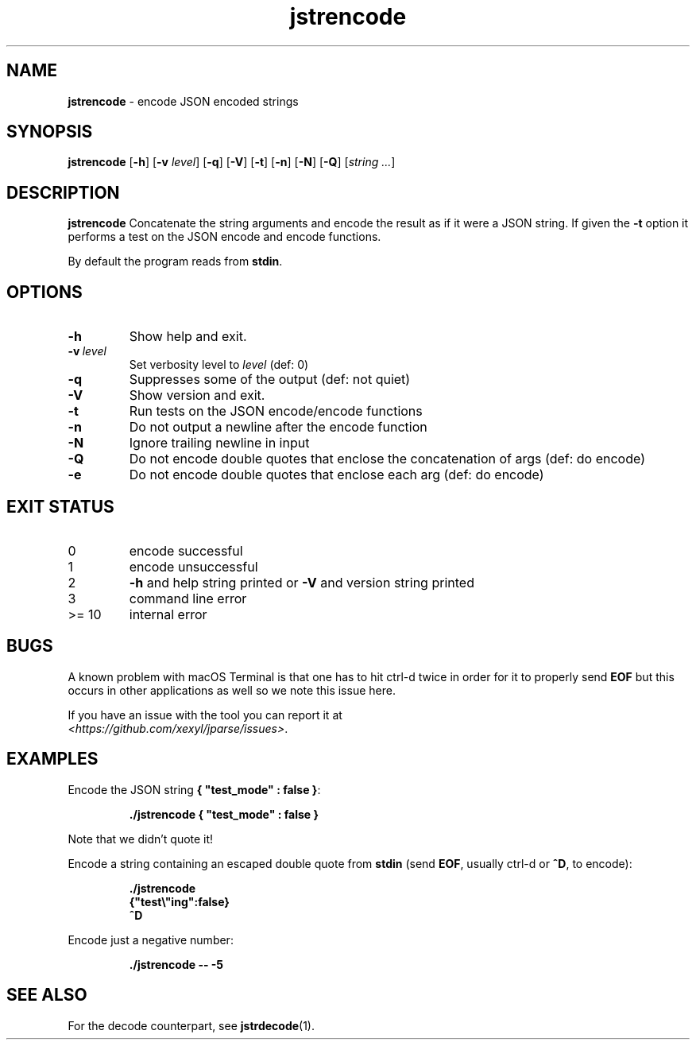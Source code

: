 .\" section 1 man page for jstrencode
.\"
.\" This man page was first written by Cody Boone Ferguson for the IOCCC
.\" in 2022.
.\"
.\" Humour impairment is not virtue nor is it a vice, it's just plain
.\" wrong: almost as wrong as JSON spec mis-features and C++ obfuscation! :-)
.\"
.\" "Share and Enjoy!"
.\"     --  Sirius Cybernetics Corporation Complaints Division, JSON spec department. :-)
.\"
.TH jstrencode 1 "10 October 2024" "jstrencode" "jparse tools"
.SH NAME
.B jstrencode
\- encode JSON encoded strings
.SH SYNOPSIS
.B jstrencode
.RB [\| \-h \|]
.RB [\| \-v
.IR level \|]
.RB [\| \-q \|]
.RB [\| \-V \|]
.RB [\| \-t \|]
.RB [\| \-n \|]
.RB [\| \-N \|]
.RB [\| \-Q \|]
.RI [\| string
.IR ... \|]
.SH DESCRIPTION
.B jstrencode
Concatenate the string arguments and encode the result as if it were a JSON string.
If given the
.B \-t
option it performs a test on the JSON encode and encode functions.
.PP
By default the program reads from
.BR stdin .
.SH OPTIONS
.TP
.B \-h
Show help and exit.
.TP
.BI \-v\  level
Set verbosity level to
.I level
(def: 0)
.TP
.B \-q
Suppresses some of the output (def: not quiet)
.TP
.B \-V
Show version and exit.
.TP
.B \-t
Run tests on the JSON encode/encode functions
.TP
.B \-n
Do not output a newline after the encode function
.TP
.B \-N
Ignore trailing newline in input
.TP
.B \-Q
Do not encode double quotes that enclose the concatenation of args (def: do encode)
.TP
.B \-e
Do not encode double quotes that enclose each arg (def: do encode)
.SH EXIT STATUS
.TP
0
encode successful
.TQ
1
encode unsuccessful
.TQ
2
.B \-h
and help string printed or
.B \-V
and version string printed
.TQ
3
command line error
.TQ
>= 10
internal error
.SH BUGS
.PP
A known problem with macOS Terminal is that one has to hit ctrl\-d twice in order for it to properly send
.B EOF
but this occurs in other applications as well so we note this issue here.
.PP
If you have an issue with the tool you can report it at
.br
\fI\<https://github.com/xexyl/jparse/issues\>\fP.
.SH EXAMPLES
.PP
Encode the JSON string
.BR {\ "test_mode"\ :\ false\ } :
.sp
.RS
.ft B
 ./jstrencode { "test_mode" : false }
.ft R
.RE
.sp
Note that we didn't quote it!
.PP
Encode a string containing an escaped double quote from
.B stdin
(send
.BR EOF ,
usually ctrl\-d or
.BR ^D ,
to encode):
.sp
.RS
.ft B
 ./jstrencode
 {"test\e"ing":false}
 ^D
.ft R
.RE
.PP
Encode just a negative number:
.sp
.RS
.ft B
 ./jstrencode \-\- \-5
.ft R
.RE
.SH SEE ALSO
.PP
For the decode counterpart, see
.BR jstrdecode (1).
